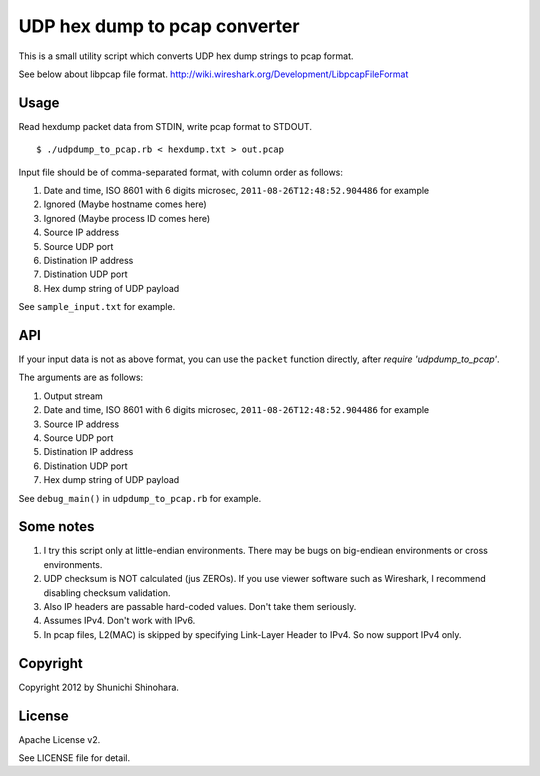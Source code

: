 ================================
 UDP hex dump to pcap converter
================================

This is a small utility script which converts UDP hex dump strings to
pcap format.

See below about libpcap file format.
http://wiki.wireshark.org/Development/LibpcapFileFormat

Usage
=====

Read hexdump packet data from STDIN, write pcap format to STDOUT.

::

   $ ./udpdump_to_pcap.rb < hexdump.txt > out.pcap

Input file should be of comma-separated format,
with column order as follows:

#. Date and time, ISO 8601 with 6 digits microsec,
   ``2011-08-26T12:48:52.904486`` for example
#. Ignored (Maybe hostname comes here)
#. Ignored (Maybe process ID comes here)
#. Source IP address
#. Source UDP port
#. Distination IP address
#. Distination UDP port
#. Hex dump string of UDP payload

See ``sample_input.txt`` for example.

API
===

If your input data is not as above format,
you can use the ``packet`` function directly,
after `require 'udpdump_to_pcap'`.

The arguments are as follows:

#. Output stream
#. Date and time, ISO 8601 with 6 digits microsec,
   ``2011-08-26T12:48:52.904486`` for example
#. Source IP address
#. Source UDP port
#. Distination IP address
#. Distination UDP port
#. Hex dump string of UDP payload

See ``debug_main()`` in ``udpdump_to_pcap.rb`` for example.

Some notes
==========

#. I try this script only at little-endian environments.
   There may be bugs on big-endiean environments or cross environments.

#. UDP checksum is NOT calculated (jus ZEROs).
   If you use viewer software such as Wireshark,
   I recommend disabling checksum validation.

#. Also IP headers are passable hard-coded values.
   Don't take them seriously.

#. Assumes IPv4. Don't work with IPv6.

#. In pcap files, L2(MAC) is skipped by specifying
   Link-Layer Header to IPv4.
   So now support IPv4 only.

Copyright
=========

Copyright 2012 by Shunichi Shinohara.

License
=======

Apache License v2.

See LICENSE file for detail.
